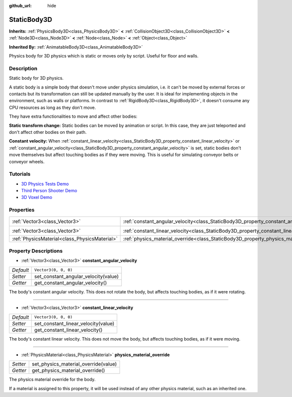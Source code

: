 :github_url: hide

.. DO NOT EDIT THIS FILE!!!
.. Generated automatically from Godot engine sources.
.. Generator: https://github.com/godotengine/godot/tree/master/doc/tools/make_rst.py.
.. XML source: https://github.com/godotengine/godot/tree/master/doc/classes/StaticBody3D.xml.

.. _class_StaticBody3D:

StaticBody3D
============

**Inherits:** :ref:`PhysicsBody3D<class_PhysicsBody3D>` **<** :ref:`CollisionObject3D<class_CollisionObject3D>` **<** :ref:`Node3D<class_Node3D>` **<** :ref:`Node<class_Node>` **<** :ref:`Object<class_Object>`

**Inherited By:** :ref:`AnimatableBody3D<class_AnimatableBody3D>`

Physics body for 3D physics which is static or moves only by script. Useful for floor and walls.

Description
-----------

Static body for 3D physics.

A static body is a simple body that doesn't move under physics simulation, i.e. it can't be moved by external forces or contacts but its transformation can still be updated manually by the user. It is ideal for implementing objects in the environment, such as walls or platforms. In contrast to :ref:`RigidBody3D<class_RigidBody3D>`, it doesn't consume any CPU resources as long as they don't move.

They have extra functionalities to move and affect other bodies:

\ **Static transform change:** Static bodies can be moved by animation or script. In this case, they are just teleported and don't affect other bodies on their path.

\ **Constant velocity:** When :ref:`constant_linear_velocity<class_StaticBody3D_property_constant_linear_velocity>` or :ref:`constant_angular_velocity<class_StaticBody3D_property_constant_angular_velocity>` is set, static bodies don't move themselves but affect touching bodies as if they were moving. This is useful for simulating conveyor belts or conveyor wheels.

Tutorials
---------

- `3D Physics Tests Demo <https://godotengine.org/asset-library/asset/675>`__

- `Third Person Shooter Demo <https://godotengine.org/asset-library/asset/678>`__

- `3D Voxel Demo <https://godotengine.org/asset-library/asset/676>`__

Properties
----------

+-----------------------------------------------+-----------------------------------------------------------------------------------------+----------------------+
| :ref:`Vector3<class_Vector3>`                 | :ref:`constant_angular_velocity<class_StaticBody3D_property_constant_angular_velocity>` | ``Vector3(0, 0, 0)`` |
+-----------------------------------------------+-----------------------------------------------------------------------------------------+----------------------+
| :ref:`Vector3<class_Vector3>`                 | :ref:`constant_linear_velocity<class_StaticBody3D_property_constant_linear_velocity>`   | ``Vector3(0, 0, 0)`` |
+-----------------------------------------------+-----------------------------------------------------------------------------------------+----------------------+
| :ref:`PhysicsMaterial<class_PhysicsMaterial>` | :ref:`physics_material_override<class_StaticBody3D_property_physics_material_override>` |                      |
+-----------------------------------------------+-----------------------------------------------------------------------------------------+----------------------+

Property Descriptions
---------------------

.. _class_StaticBody3D_property_constant_angular_velocity:

- :ref:`Vector3<class_Vector3>` **constant_angular_velocity**

+-----------+--------------------------------------+
| *Default* | ``Vector3(0, 0, 0)``                 |
+-----------+--------------------------------------+
| *Setter*  | set_constant_angular_velocity(value) |
+-----------+--------------------------------------+
| *Getter*  | get_constant_angular_velocity()      |
+-----------+--------------------------------------+

The body's constant angular velocity. This does not rotate the body, but affects touching bodies, as if it were rotating.

----

.. _class_StaticBody3D_property_constant_linear_velocity:

- :ref:`Vector3<class_Vector3>` **constant_linear_velocity**

+-----------+-------------------------------------+
| *Default* | ``Vector3(0, 0, 0)``                |
+-----------+-------------------------------------+
| *Setter*  | set_constant_linear_velocity(value) |
+-----------+-------------------------------------+
| *Getter*  | get_constant_linear_velocity()      |
+-----------+-------------------------------------+

The body's constant linear velocity. This does not move the body, but affects touching bodies, as if it were moving.

----

.. _class_StaticBody3D_property_physics_material_override:

- :ref:`PhysicsMaterial<class_PhysicsMaterial>` **physics_material_override**

+----------+--------------------------------------+
| *Setter* | set_physics_material_override(value) |
+----------+--------------------------------------+
| *Getter* | get_physics_material_override()      |
+----------+--------------------------------------+

The physics material override for the body.

If a material is assigned to this property, it will be used instead of any other physics material, such as an inherited one.

.. |virtual| replace:: :abbr:`virtual (This method should typically be overridden by the user to have any effect.)`
.. |const| replace:: :abbr:`const (This method has no side effects. It doesn't modify any of the instance's member variables.)`
.. |vararg| replace:: :abbr:`vararg (This method accepts any number of arguments after the ones described here.)`
.. |constructor| replace:: :abbr:`constructor (This method is used to construct a type.)`
.. |static| replace:: :abbr:`static (This method doesn't need an instance to be called, so it can be called directly using the class name.)`
.. |operator| replace:: :abbr:`operator (This method describes a valid operator to use with this type as left-hand operand.)`
